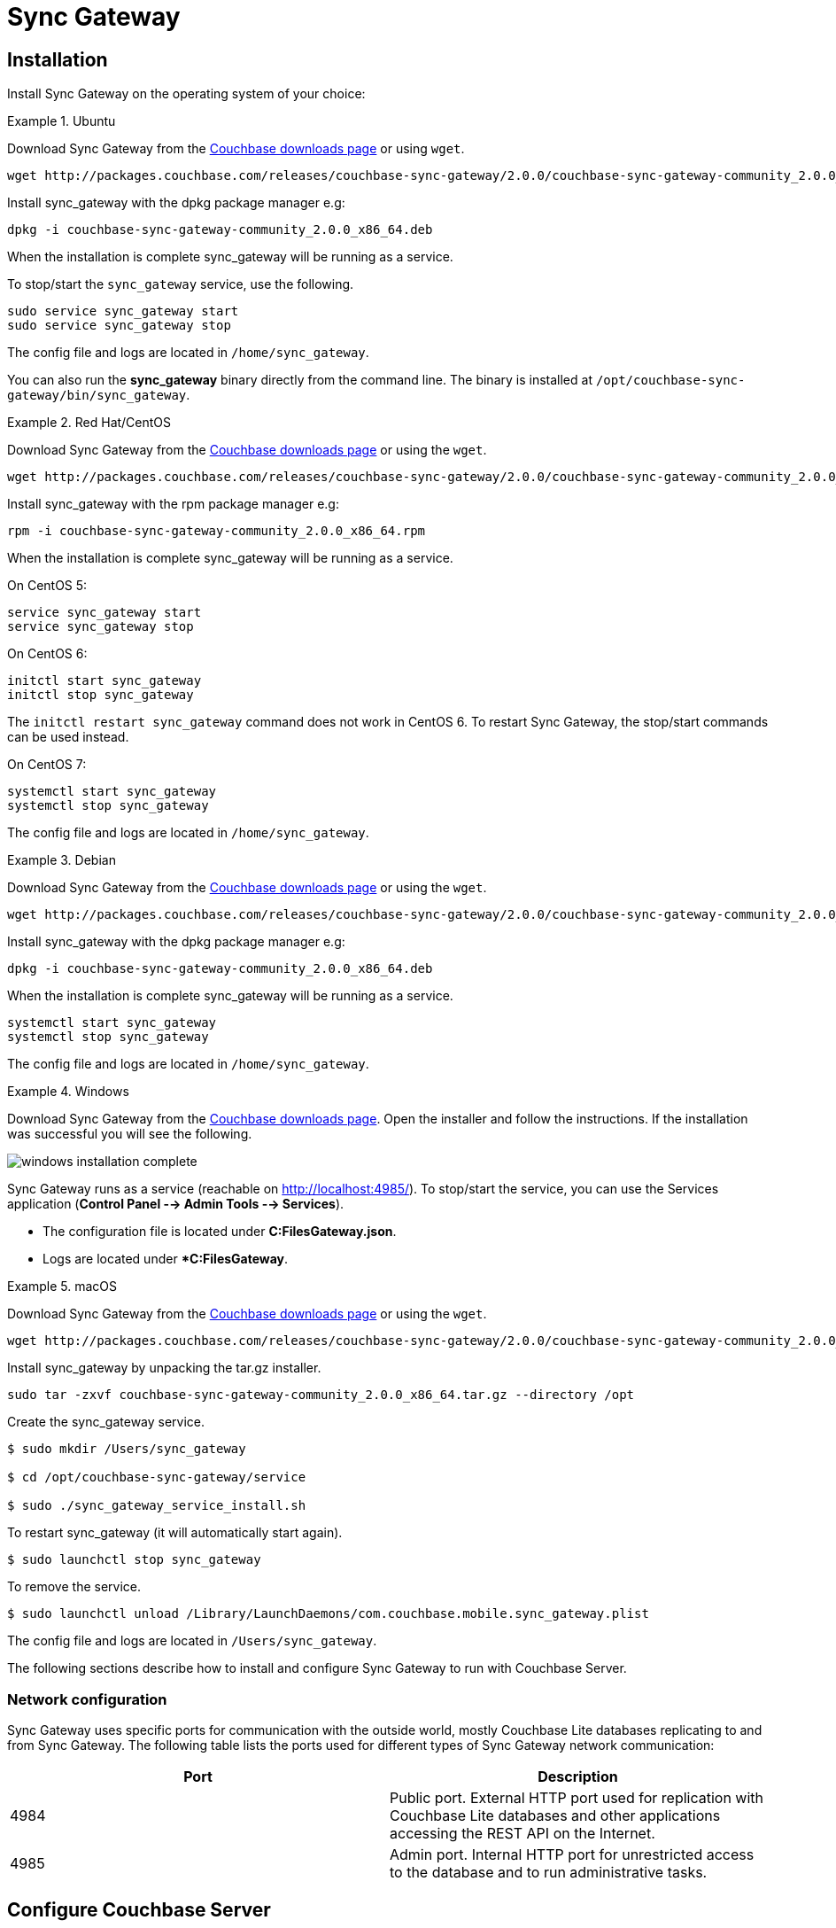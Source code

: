 :sg_download_link: http://packages.couchbase.com/releases/couchbase-sync-gateway/2.0.0/
:sg_package_name: couchbase-sync-gateway-community_2.0.0_x86_64
:sg_accel_package_name: couchbase-sg-accel-centos_enterprise_2.0.0-beta1_x86_64

= Sync Gateway

== Installation

Install Sync Gateway on the operating system of your choice: 

[.tabs]
=====
.Ubuntu
[.tab]
====
Download Sync Gateway from the http://www.couchbase.com/nosql-databases/downloads#couchbase-mobile[Couchbase downloads page] or using `wget`.

[source,bash,subs="attributes"]
----
wget {sg_download_link}{sg_package_name}.deb
----

Install sync_gateway with the dpkg package manager e.g:

[source,bash,subs="attributes"]
----
dpkg -i {sg_package_name}.deb
----

When the installation is complete sync_gateway will be running as a service.

To stop/start the `sync_gateway` service, use the following.

[source,bash]
----
sudo service sync_gateway start
sudo service sync_gateway stop
----

The config file and logs are located in `/home/sync_gateway`.

You can also run the *sync_gateway* binary directly from the command line. The binary is installed at `/opt/couchbase-sync-gateway/bin/sync_gateway`.
====
.Red Hat/CentOS
====
Download Sync Gateway from the http://www.couchbase.com/nosql-databases/downloads#couchbase-mobile[Couchbase downloads page] or using the `wget`.

[source,bash,subs="attributes"]
----
wget {sg_download_link}{sg_package_name}.rpm
----

Install sync_gateway with the rpm package manager e.g:

[source,bash,subs="attributes"]
----
rpm -i {sg_package_name}.rpm
----

When the installation is complete sync_gateway will be running as a service.

On CentOS 5:

[source,bash]
----
service sync_gateway start
service sync_gateway stop
----

On CentOS 6:

[source,bash]
----
initctl start sync_gateway
initctl stop sync_gateway
----

The `initctl restart sync_gateway` command does not work in CentOS 6.
To restart Sync Gateway, the stop/start commands can be used instead.

On CentOS 7:

[source,bash]
----
systemctl start sync_gateway
systemctl stop sync_gateway
----

The config file and logs are located in `/home/sync_gateway`.
====
.Debian
====
Download Sync Gateway from the http://www.couchbase.com/nosql-databases/downloads#couchbase-mobile[Couchbase downloads page] or using the ``wget``.

[source,bash,subs="attributes"]
----
wget {sg_download_link}{sg_package_name}.deb
----

Install sync_gateway with the dpkg package manager e.g:

[source,bash,subs="attributes"]
----
dpkg -i {sg_package_name}.deb
----

When the installation is complete sync_gateway will be running as a service.

[source,bash]
----
systemctl start sync_gateway
systemctl stop sync_gateway
----

The config file and logs are located in `/home/sync_gateway`.
====
.Windows
====
Download Sync Gateway from the http://www.couchbase.com/nosql-databases/downloads#couchbase-mobile[Couchbase downloads page].
Open the installer and follow the instructions.
If the installation was successful you will see the following.

image::windows-installation-complete.png[]

Sync Gateway runs as a service (reachable on http://localhost:4985/). To stop/start the service, you can use the Services application (**Control Panel --> Admin Tools --> Services**).

* The configuration file is located under **C:FilesGateway.json**.
* Logs are located under **C:FilesGateway*.
====
.macOS
====
Download Sync Gateway from the http://www.couchbase.com/nosql-databases/downloads#couchbase-mobile[Couchbase downloads page] or using the `wget`.

[source,bash,subs="attributes"]
----
wget {sg_download_link}{sg_package_name}.tar.gz
----

Install sync_gateway by unpacking the tar.gz installer.

[source,bash,subs="attributes"]
----
sudo tar -zxvf {sg_package_name}.tar.gz --directory /opt
----

Create the sync_gateway service.

[source,bash]
----
$ sudo mkdir /Users/sync_gateway

$ cd /opt/couchbase-sync-gateway/service

$ sudo ./sync_gateway_service_install.sh
----

To restart sync_gateway (it will automatically start again).

[source,bash]
----
$ sudo launchctl stop sync_gateway
----

To remove the service.

[source,bash]
----
$ sudo launchctl unload /Library/LaunchDaemons/com.couchbase.mobile.sync_gateway.plist
----

The config file and logs are located in `/Users/sync_gateway`.
====
=====

The following sections describe how to install and configure Sync Gateway to run with Couchbase Server. 

=== Network configuration

Sync Gateway uses specific ports for communication with the outside world, mostly Couchbase Lite databases replicating to and from Sync Gateway.
The following table lists the ports used for different types of Sync Gateway network communication: 

[cols="1,1", options="header"]
|===
| 
              Port
            
| 
              Description
            


|
              4984 
|
              Public port. External HTTP port used for replication with Couchbase Lite databases and other applications accessing the REST API on the Internet. 

|
              4985 
|
              Admin port. Internal HTTP port for unrestricted access to the database and to run administrative tasks. 
|===

== Configure Couchbase Server

To configure Couchbase Server before connecting Sync Gateway, run through the following. 

* https://www.couchbase.com/nosql-databases/downloads[Download] and install Couchbase Server. 
* Open the Couchbase Server Admin Console on http://localhost:8091 and log on using your administrator credentials. 
* In the toolbar, select the *Data Buckets* tab and click the *Create New Data Bucket* button. 
+
// <img src="../img/cb-create-bucket.png"/>
center-image /> 
* Provide a bucket name, for example **staging**, and leave the other options to their defaults. 
* Next, we must create an RBAC user with specific privileges for Sync Gateway to connect to Couchbase Server. Open the *Security* tab and click the *Add User* button. 
+
// <img src="../img/create-user.png"/>
center-image /> 
* In the pop-up window, provide a *Username* and **Password**, those credentials will be used by Sync Gateway to connect. You must also enable the *Bucket Full Access* role on the bucket and the cluster wide *Read Only Admin* role. 
+
// <img src="../img/user-settings.png"/>
center-image /> 
* If you're installing Couchbase Server on the cloud, make sure that network permissions (or firewall settings) allow incoming connections to Couchbase Server ports. In a typical mobile deployment on premise or in the cloud (AWS, RedHat etc), the following ports must be opened on the host for Couchbase Server to operate correctly: 8091, 8092, 8093, 8094, 11207, 11210, 11211, 18091, 18092, 18093. You must verify that any firewall configuration allows communication on the specified ports. If this is not done, the Couchbase Server node can experience difficulty joining a cluster. You can refer to the http://developer.couchbase.com/documentation/server/current/install/install-ports.html[Couchbase Server Network Configuration] guide to see the full list of available ports and their associated services.


== Start Sync Gateway

The following steps explain how to connect Sync Gateway to the Couchbase Server instance that was configured in the previous section. 

* Open a new file called *sync-gateway-config.json* with the following. 
+

[source,javascript]
----

{
    log: [*],
    databases: {
        staging: {
            server: http://localhost:8091,
            bucket: staging,
            username: sync_gateway,
            password: secretpassword,
            enable_shared_bucket_access: true,
            import_docs: continuous,
            users: { GUEST: { disabled: false, admin_channels: [*] } },
            sync: `function (doc, oldDoc) {
                if (doc.sdk) {
                    channel(doc.sdk);
                }
            }`
        }
    }
}
----
+
This configuration contains the user credentials of the *sync_gateway* user you created previously.
It also enables link:shared-bucket-access.html[shared bucket access]; this feature was introduced in Sync Gateway 1.5 to allow Couchbase Server SDKs to also perform operation on this bucket.
* Start Sync Gateway from the command line, or if Sync Gateway is running in a service replace the configuration file and restart the service. 
+

[source,bash]
----

~/Downloads/couchbase-sync-gateway/bin/sync_gateway ~/path/to/sync-gateway-config.json
----
* Run the application where Couchbase Lite is installed. You should then see the documents that were replicated on the Sync Gateway admin UI at http://localhost:4985/_admin/. 

{% include experimental-label.html %} 


// <img src="../img/admin-ui-getting-started.png"/>
center-image /> 

== Supported Platforms

Sync Gateway is supported on the following operating systems: 

[cols="1,1,1,1,1", options="header"]
|===
| 
            Ubuntu
          
| 
            CentOS/RedHat
          
| 
            Debian
          
| 
            Windows
          
| 
            macOS
          


|
            12, 14, 16 
|
            5, 6, 7 
|
            8 
|
            Windows 8, Windows 10, Windows Server 2012 
|
            Yosemite, El Capitan 
|===